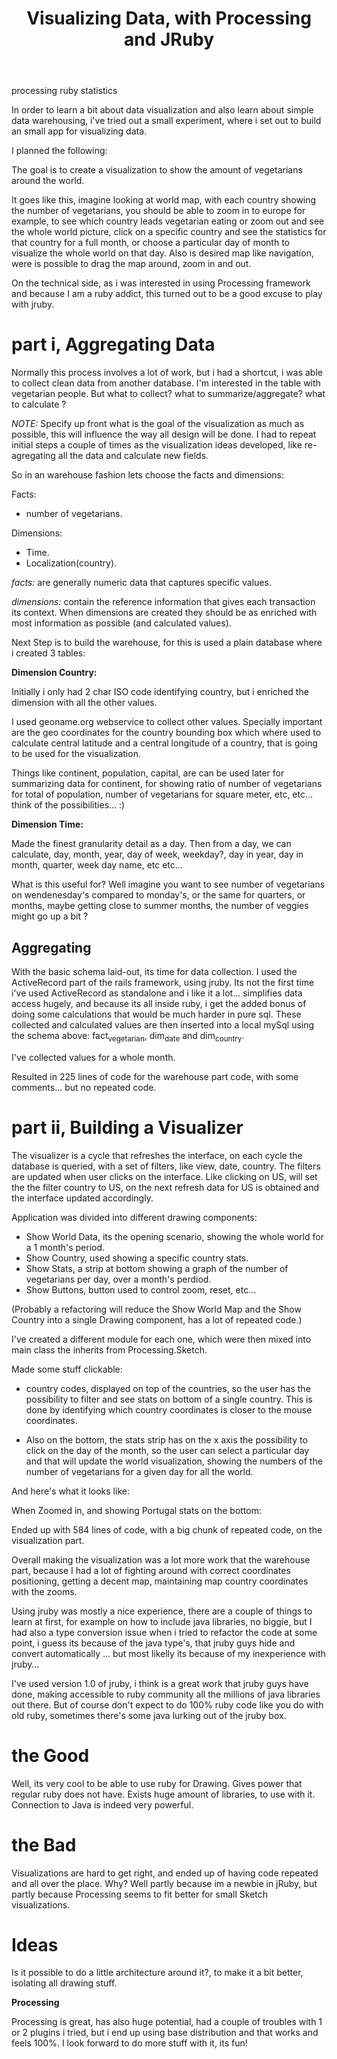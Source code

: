 #+TITLE: Visualizing Data, with Processing and JRuby
#+HTML: <category> processing ruby statistics </category>

In order to learn a bit about data visualization and also learn about simple data warehousing, i've tried out a small experiment, where i set out to build an small app for visualizing data.

I planned the following:

[[/img/vis-mmap.png]]

The goal is to create a visualization to show the amount of vegetarians around the world.

It goes like this, imagine looking at world map, with each country showing the number of vegetarians, you should be able to zoom in to europe for example, to see which country leads vegetarian eating or zoom out and see the whole world picture, click on a specific country and see the statistics for that country for a full month, or choose a particular day of month to visualize the whole world on that day. Also is desired map like navigation, were is possible to drag the map around, zoom in and out.

On the technical side, as i was interested in using Processing framework and because I am a ruby addict, this turned out to be a good excuse to play with jruby.

* part i, Aggregating Data

Normally this process involves a lot of work, but i had a shortcut, i was able to collect clean data from another database. I'm interested in the table with vegetarian people. But what to collect? what to summarize/aggregate? what to calculate ?

/NOTE:/ Specify up front what is the goal of the visualization as much as possible, this will influence the way all design will be done. I had to repeat initial steps a couple of times as the visualization ideas developed, like re-agregating all the data and calculate new fields.

So in an warehouse fashion lets choose the facts and dimensions:
 
Facts:

- number of vegetarians.

Dimensions:

- Time.
- Localization(country).

/facts:/ are generally numeric data that captures specific values.

/dimensions:/ contain the reference information that gives each transaction its context. When dimensions are created they should be as enriched with most information as possible (and calculated values).

Next Step is to build the warehouse, for this is used a plain database where i created 3 tables:

[[/img/vis-dw.png]]

*Dimension Country:*

Initially i only had 2 char ISO code identifying country, but i enriched the dimension with all the other values.

I used geoname.org webservice to collect other values. Specially important are the geo coordinates for the country bounding box which where used to calculate central latitude and a central longitude of a country, that is going to be used for the visualization.

Things like continent, population, capital, are can be used later for summarizing data for continent, for showing ratio of number of vegetarians for total of population, number of vegetarians for square meter, etc, etc... think of the possibilities... :)

*Dimension Time:*

Made the finest granularity detail as a day. Then from a day, we can calculate, day, month, year, day of week, weekday?, day in year, day in month, quarter, week day name, etc etc...

What is this useful for? Well imagine you want to see number of vegetarians on wendenesday's compared to monday's, or the same for quarters, or months, maybe getting close to summer months, the number of veggies might go up a bit ?

** Aggregating

With the basic schema laid-out, its time for data collection. I used the ActiveRecord part of the rails framework, using jruby. Its not the first time i've used ActiveRecord as standalone and i like it a lot... simplifies data access hugely, and because its all inside ruby, i  get the added bonus of doing some calculations that would be much harder in pure sql. These collected and calculated values are then inserted into a local mySql using the schema above: fact_vegetarian, dim_date and dim_country.

I've collected values for a whole month.

Resulted in 225 lines of code for the warehouse part code, with some comments... but no repeated code.

* part ii, Building a Visualizer

The visualizer is a cycle that refreshes the interface, on each cycle the database is queried, with a set of filters, like view, date, country. The filters are updated when user clicks on the interface. Like clicking on US, will set the the filter country to US, on the next refresh data for US is obtained and the interface updated accordingly.

Application was divided into different drawing components:

- Show World Data, its the opening scenario, showing the whole world for a 1 month's period.
- Show Country, used showing a specific country stats.
- Show Stats, a strip at bottom showing a graph of the number of vegetarians per day, over a month's perdiod.
- Show Buttons, button used to control zoom, reset, etc...

(Probably a refactoring will reduce the Show World Map and the Show Country into a single Drawing component, has a lot of repeated code.)

I've created a different module for each one, which were then mixed into main class the inherits from Processing.Sketch.

Made some stuff clickable:

- country codes, displayed on top of the countries, so the user has the possibility to filter and see stats on bottom of a single country. This is done by identifying which country coordinates is closer to the mouse coordinates.

- Also on the bottom, the stats strip has on the x axis the possibility to click on the day of the month, so the user can select a particular day and that will update the world  visualization, showing the numbers of the number of vegetarians for a given day for all the world.

And here's what it looks like:

[[/img/vis-visual.png]]

When Zoomed in, and showing Portugal stats on the bottom:

[[/img/vis-visual-zoom.png]]


Ended up with 584 lines of code, with a big chunk of repeated code, on the visualization part.

Overall making the visualization was a lot more work that the warehouse part, because I had a lot of fighting around with correct coordinates positioning, getting a decent map, maintaining map country coordinates with the zooms.

Using jruby was mostly a nice experience, there are a couple of things to learn at first, for example on how to include java libraries, no biggie, but I had also a type conversion issue when i tried to refactor the code at some point, i guess its because of the java type's, that jruby guys hide and convert automatically ... but most likelly its because of my inexperience with jruby...

I've used version 1.0 of jruby, i think is a great work that jruby guys have done, making accessible to ruby community all the millions of java libraries out there. But of course don't expect to do 100% ruby code like you do with old ruby, sometimes there's some java lurking out of the jruby box.

* the Good

Well, its very cool to be able to use ruby for Drawing. Gives power that regular ruby does not have. Exists huge amount of libraries, to use with it. Connection to Java is indeed very powerful.

* the Bad

Visualizations are hard to get right, and ended up of having code repeated and all over the place. Why? Well partly because im a newbie in jRuby, but partly because Processing seems to fit better for small Sketch visualizations. 

* Ideas

Is it possible to do a little architecture around it?, to make it a bit better, isolating all drawing stuff.


*Processing*

Processing is great, has also huge potential, had a couple of troubles with 1 or 2 plugins i tried, but i end up using base distribution and that works and feels 100%. I look forward to do more stuff with it, its fun!
